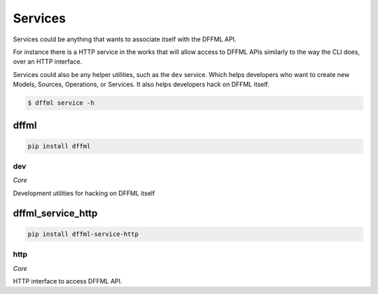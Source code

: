 Services
========

Services could be anything that wants to associate itself with the DFFML API.

For instance there is a HTTP service in the works that will allow access to
DFFML APIs similarly to the way the CLI does, over an HTTP interface.

Services could also be any helper utilities, such as the ``dev`` service. Which
helps developers who want to create new Models, Sources, Operations, or
Services. It also helps developers hack on DFFML itself.

.. code-block:: console

    $ dffml service -h

dffml
-----

.. code-block:: console

    pip install dffml


dev
~~~

*Core*

Development utilities for hacking on DFFML itself

dffml_service_http
------------------

.. code-block:: console

    pip install dffml-service-http


http
~~~~

*Core*

HTTP interface to access DFFML API.